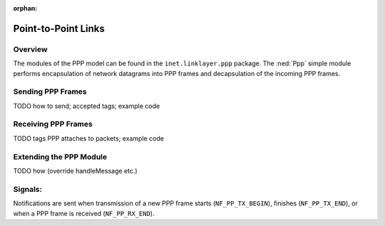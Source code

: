 :orphan:

.. _dg:cha:ppp:

Point-to-Point Links
====================

Overview
--------

The modules of the PPP model can be found in the
``inet.linklayer.ppp`` package. The :ned:`Ppp` simple module performs
encapsulation of network datagrams into PPP frames and decapsulation of
the incoming PPP frames.

Sending PPP Frames
------------------

TODO how to send; accepted tags; example code

Receiving PPP Frames
--------------------

TODO tags PPP attaches to packets; example code

Extending the PPP Module
------------------------

TODO how (override handleMessage etc.)

Signals:
---------

Notifications are sent when transmission of a new PPP frame starts
(``NF_PP_TX_BEGIN``), finishes (``NF_PP_TX_END``), or when a PPP frame
is received (``NF_PP_RX_END``).